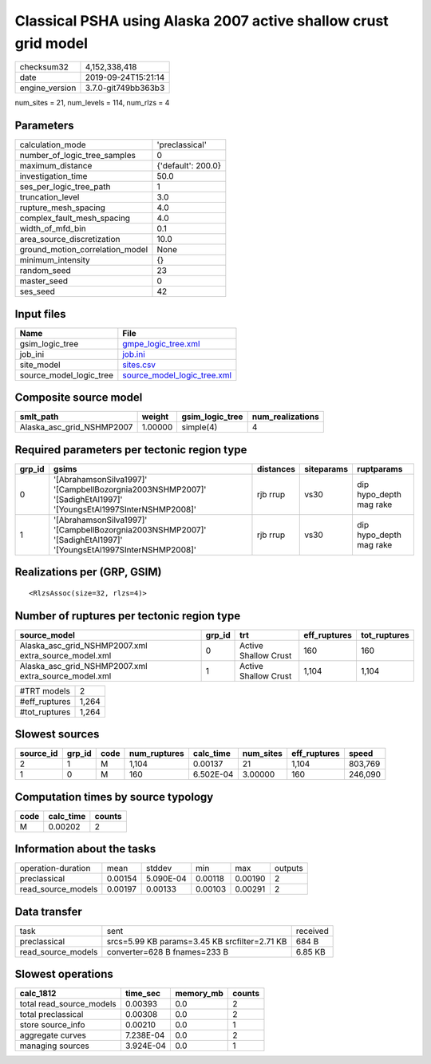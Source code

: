 Classical PSHA using Alaska 2007 active shallow crust grid model
================================================================

============== ===================
checksum32     4,152,338,418      
date           2019-09-24T15:21:14
engine_version 3.7.0-git749bb363b3
============== ===================

num_sites = 21, num_levels = 114, num_rlzs = 4

Parameters
----------
=============================== ==================
calculation_mode                'preclassical'    
number_of_logic_tree_samples    0                 
maximum_distance                {'default': 200.0}
investigation_time              50.0              
ses_per_logic_tree_path         1                 
truncation_level                3.0               
rupture_mesh_spacing            4.0               
complex_fault_mesh_spacing      4.0               
width_of_mfd_bin                0.1               
area_source_discretization      10.0              
ground_motion_correlation_model None              
minimum_intensity               {}                
random_seed                     23                
master_seed                     0                 
ses_seed                        42                
=============================== ==================

Input files
-----------
======================= ============================================================
Name                    File                                                        
======================= ============================================================
gsim_logic_tree         `gmpe_logic_tree.xml <gmpe_logic_tree.xml>`_                
job_ini                 `job.ini <job.ini>`_                                        
site_model              `sites.csv <sites.csv>`_                                    
source_model_logic_tree `source_model_logic_tree.xml <source_model_logic_tree.xml>`_
======================= ============================================================

Composite source model
----------------------
========================= ======= =============== ================
smlt_path                 weight  gsim_logic_tree num_realizations
========================= ======= =============== ================
Alaska_asc_grid_NSHMP2007 1.00000 simple(4)       4               
========================= ======= =============== ================

Required parameters per tectonic region type
--------------------------------------------
====== =============================================================================================================== ========= ========== =======================
grp_id gsims                                                                                                           distances siteparams ruptparams             
====== =============================================================================================================== ========= ========== =======================
0      '[AbrahamsonSilva1997]' '[CampbellBozorgnia2003NSHMP2007]' '[SadighEtAl1997]' '[YoungsEtAl1997SInterNSHMP2008]' rjb rrup  vs30       dip hypo_depth mag rake
1      '[AbrahamsonSilva1997]' '[CampbellBozorgnia2003NSHMP2007]' '[SadighEtAl1997]' '[YoungsEtAl1997SInterNSHMP2008]' rjb rrup  vs30       dip hypo_depth mag rake
====== =============================================================================================================== ========= ========== =======================

Realizations per (GRP, GSIM)
----------------------------

::

  <RlzsAssoc(size=32, rlzs=4)>

Number of ruptures per tectonic region type
-------------------------------------------
==================================================== ====== ==================== ============ ============
source_model                                         grp_id trt                  eff_ruptures tot_ruptures
==================================================== ====== ==================== ============ ============
Alaska_asc_grid_NSHMP2007.xml extra_source_model.xml 0      Active Shallow Crust 160          160         
Alaska_asc_grid_NSHMP2007.xml extra_source_model.xml 1      Active Shallow Crust 1,104        1,104       
==================================================== ====== ==================== ============ ============

============= =====
#TRT models   2    
#eff_ruptures 1,264
#tot_ruptures 1,264
============= =====

Slowest sources
---------------
========= ====== ==== ============ ========= ========= ============ =======
source_id grp_id code num_ruptures calc_time num_sites eff_ruptures speed  
========= ====== ==== ============ ========= ========= ============ =======
2         1      M    1,104        0.00137   21        1,104        803,769
1         0      M    160          6.502E-04 3.00000   160          246,090
========= ====== ==== ============ ========= ========= ============ =======

Computation times by source typology
------------------------------------
==== ========= ======
code calc_time counts
==== ========= ======
M    0.00202   2     
==== ========= ======

Information about the tasks
---------------------------
================== ======= ========= ======= ======= =======
operation-duration mean    stddev    min     max     outputs
preclassical       0.00154 5.090E-04 0.00118 0.00190 2      
read_source_models 0.00197 0.00133   0.00103 0.00291 2      
================== ======= ========= ======= ======= =======

Data transfer
-------------
================== ============================================= ========
task               sent                                          received
preclassical       srcs=5.99 KB params=3.45 KB srcfilter=2.71 KB 684 B   
read_source_models converter=628 B fnames=233 B                  6.85 KB 
================== ============================================= ========

Slowest operations
------------------
======================== ========= ========= ======
calc_1812                time_sec  memory_mb counts
======================== ========= ========= ======
total read_source_models 0.00393   0.0       2     
total preclassical       0.00308   0.0       2     
store source_info        0.00210   0.0       1     
aggregate curves         7.238E-04 0.0       2     
managing sources         3.924E-04 0.0       1     
======================== ========= ========= ======